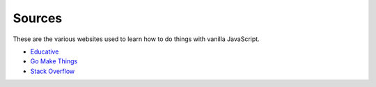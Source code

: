 Sources
=======

These are the various websites used to learn how to do things with vanilla JavaScript.

- `Educative <https://www.educative.io/>`_
- `Go Make Things <https://gomakethings.com>`_
- `Stack Overflow <https://stackoverflow.com>`_
